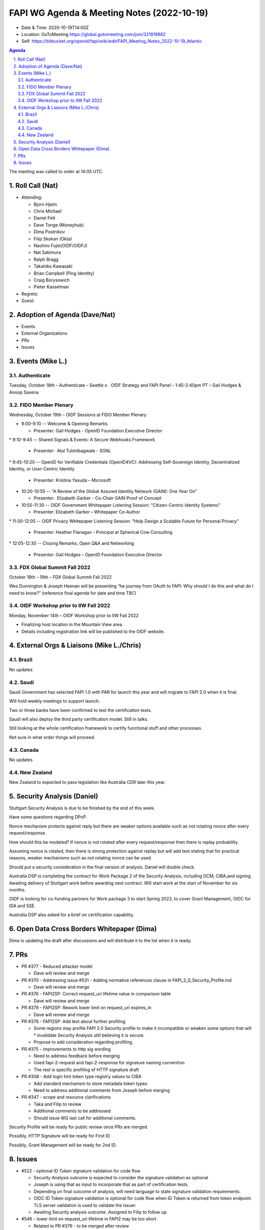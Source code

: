 ===========================================
FAPI WG Agenda & Meeting Notes (2022-10-19) 
===========================================
* Date & Time: 2020-10-19T14:00Z
* Location: GoToMeeting https://global.gotomeeting.com/join/321819862
* Self: https://bitbucket.org/openid/fapi/wiki/edit/FAPI_Meeting_Notes_2022-10-19_Atlantic
.. sectnum:: 
   :suffix: .

.. contents:: Agenda

The meeting was called to order at 14:05 UTC. 

Roll Call (Nat)
======================
* Attending: 

  * Bjorn Hjelm
  * Chris Michael
  * Daniel Fett
  * Dave Tonge (Moneyhub)
  * Dima Postnikov
  * Filip Skokan (Okta)
  * Naohiro Fujie(OIDF/OIDFJ)
  * Nat Sakimura
  * Ralph Bragg
  * Takahiko Kawasaki
  * Brian Campbell (Ping Identity)
  * Craig Borysowich
  * Pieter Kasselman

* Regrets: 
* Guest: 

Adoption of Agenda (Dave/Nat)
================================

* Events
* External Organizations
* PRs
* Issues


Events (Mike L.)
====================================================


Authenticate
-----------------------
Tuesday, October 18th – Authenticate – Seattle
o   OIDF Strategy and FAPI Panel – 1:45-2:40pm PT – Gail Hodges & Anoop Saxena

FIDO Member Plenary
-----------------------
Wednesday, October 19th – OIDF Sessions at FIDO Member Plenary

* 9:00-9:10 -- Welcome & Opening Remarks

  * Presenter: Gail Hodges - OpenID Foundation Executive Director

* 9:10-9:45 -- Shared Signals & Events: A Secure Webhooks Framework

  * Presenter:  Atul Tulshibagwale - SGNL

* 9:45-10:20 -- OpenID for Verifiable Credentials (OpenID4VC): Addressing Self-Sovereign Identity, Decentralized Identity, or User-Centric Identity

  * Presenter: Kristina Yasuda – Microsoft

* 10:20-10:55 -- "A Review of the Global Assured Identity Network (GAIN): One Year On"

  * Presenter:  Elizabeth Garber - Co-Chair GAIN Proof of Concept

* 10:55-11:30 -- OIDF Government Whitepaper Listening Session: "Citizen-Centric Identity Systems"

  * Presenter: Elizabeth Garber – Whitepaper Co-Author

* 11:30-12:05 -- OIDF Privacy Whitepaper Listening Session: “Help Design a Scalable Future for Personal Privacy”

  * Presenter: Heather Flanagan - Principal at Spherical Cow Consulting

* 12:05-12:30 -- Closing Remarks, Open Q&A and Networking

  * Presenter: Gail Hodges – OpenID Foundation Executive Director


FDX Global Summit Fall 2022
----------------------------------
October 18th – 19th – FDX Global Summit Fall 2022

Wes Dunnington & Joseph Heenan will be presenting “he journey from OAuth to FAPI: Why should I do this and what do I need to know?” (reference final agenda for date and time TBC)

OIDF Workshop prior to IIW Fall 2022
----------------------------------------
Monday, November 14th – OIDF Workshop prior to IIW Fall 2022

* Finalizing host location in the Mountain View area.
* Details including registration link will be published to the OIDF website.


External Orgs & Liaisons (Mike L./Chris)
============================================
Brazil 
-----------
No updates

Saudi
---------
Saudi Government has selected FAPI 1.0 with PAR for launch this year and will migrate to FAPI 2.0 when it is final. 

Will hold weekly meetings to support launch.

Two or three banks have been confirmed to test the certification tests.

Saudi will also deploy the third party certification model. Still in talks.

Still looking at the whole certification framework to certify functional stuff and other processes.

Not sure in what order things will proceed.


Canada
-----------
No updates

New Zealand
-----------
New Zealand to expected to pass legislation like Australia CDR later this year.


Security Analysis (Daniel)
=============================
Stuttgart Security Analysis is due to be finished by the end of this week.

Have some questions regarding DPoP.

Nonce mechanism protects against reply but there are weaker options available such as not rotating nonce after every request/response.

How should this be modeled? If nonce is not rotated after every request/response then there is replay probability. 

Assuming nonce is rotated, then there is strong protection against replay but will add text stating that for practical reasons,  weaker mechanisms such as not rotating nonce can be used.

Should put a security consideration in the final version of analysis. Daniel will double check.

Australia DSP is completing the contract for Work Package 2 of the Security Analysis, including DCM, CIBA,and signing. Awaiting delivery of Stuttgart work before awarding next contract. Will start work at the start of November for six months.

OIDF is looking for co-funding partners for Work package 3 to start Spring 2023,  to cover Grant Management, OIDC for IDA and SSE

Australia DSP also asked for a brief  on certification capability.



Open Data Cross Borders Whitepaper (Dima)
============================================

Dima is updating the draft after discussions and will distribute it to the list when it is ready.



PRs
========

* PR #377 - Reduced attacker model

  * Dave will review and merge

* PR #370 - Addressing issue #531 - Adding normative references clause in FAPI_2_0_Security_Profile.md

  * Dave will review and merge

* PR #376 -  FAPI2SP: Correct request_uri lifetime value in comparison table

  * Dave will review and merge

* PR #379 - FAPI2SP: Rework lower limit on request_uri expires_in

  * Dave will review and merge
 
* PR #378 - FAPI2SP: Add text about further profiling

  * Some regions may profile FAPI 2.0 Security profile to make it incompatible or weaken some options that will   * invalidate Security Analysis still believing it is secure.
  * Propose to add consideration regarding profiling.


* PR #375 - improvements to http sig wording

  * Need to address feedback before merging
  * Used fapi-2-request and fapi-2-response for signature naming convention
  * The rest is specific profiling of HTTP signature draft


* PR #308 - Add login hint token type registry values to CIBA

  * Add standard mechanism to store metadata token types
  * Need to address additional comments from Joseph before merging


* PR #347 - scope and resource clarifications

  * Taka and Filip to review 
  * Additional comments to be addressed
  * Should issue WG last call for additional comments.


Security Profile will be ready for public review once PRs are merged.

Possibly, HTTP Signature will be ready for First ID

Possibly, Grant Management will be ready for 2nd ID.


Issues
========
* #522 - optional ID Token signature validation for code flow

  * Security Analysis outcome is expected to consider the signature validation as optional
  * Joseph is using that as input to  incorporate that as part of certification tests.
  * Depending on final outcome of analysis, will need language to state signature validation requirements.
  * OIDC ID Token signature validation is optional for code flow when ID Token is returned from token endpoint. TLS server validation is used to validate the issuer.
  * Awaiting Security analysis outcome. Assigned to Filip to follow up.


* #546 - lower limit on request_uri lifetime in FAPI2 may be too short

  * Related to PR #379  - to be merged after review

* #547 - Make clear if there's items where we would expect ecosystems to make choices?

  * Related to PR #378 - to be merged after review

* #543 - Browser swap attack explained on 2022-09-28

  * Related to PR #377 - to be merged after review

* #545 - FAPI2SP vs FAPI1 table has incorrect value for request_uri lifetime

  * Related to PR #376 - to be merged after review

* #539 - Access token lifetime

  * Related to PR #374- Dima will review PR and merge.

* #544 - FAPI1 vs FAPI2 blog post should be updated

  * Update post regarding differences between FAPI 1.0 and 2.0 after public review.

* #534 - Authorization Request Leaks lead to CSRF

  * Resolved with PR #367

* #531 - Insert "2. Normative references" to comply with ISODIR2

  * Resolved with PR #370 

* #523 - Rotation of Refresh token - Compromised client highlighted by AU - CDR Independent review

  * Awaiting feedback from the Australian team but will close for now.
  * Will discuss with Australia on the coming Friday call.

* #465 - Align the chapter etc. structure to FAPI 1

  * Close due to duplicate issue

* #506 - Explict security target

  * Attacker model is for the security profile.
  * Will need a delta of the attacker model for other specs.
  * Will reassign to other CIBA spec.


* #449 - Field name and type for resources

  * Awaiting implementer feedback. Filip and Taka will review.

* #439 - Grant Management API Query Response expiration and issued at

  * Awaiting implementer feedback. Filip and Taka will review.


* #520 - Versioning for first draft of FAPI2-Advanced

  * Joseph proposed the message signing spec keep the same numbering in sync as the baseline security profile.
  * Having a different implementer’s draft number is not an issue and numbers should not be skipped


The call adjourned at 15:15